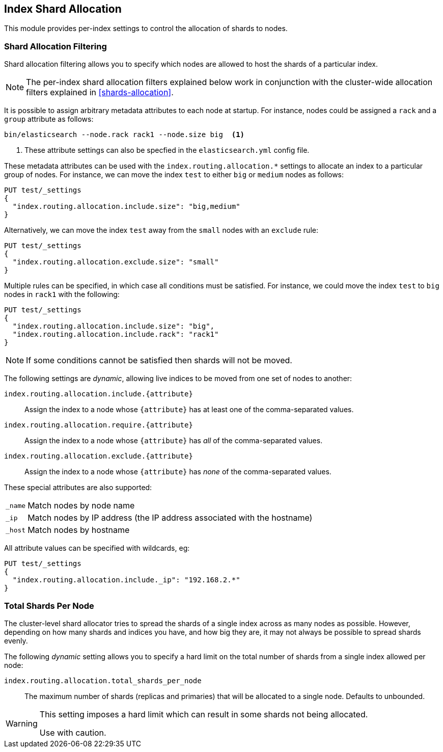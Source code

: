 [[index-modules-allocation]]
== Index Shard Allocation

This module provides per-index settings to control the allocation of shards to
nodes.

[float]
[[shard-allocation-filtering]]
=== Shard Allocation Filtering

Shard allocation filtering allows you to specify which nodes are allowed
to host the shards of a particular index.

NOTE: The per-index shard allocation filters explained below work in
conjunction with the cluster-wide allocation filters explained in
<<shards-allocation>>.

It is possible to assign arbitrary metadata attributes to each node at
startup.  For instance, nodes could be assigned a `rack` and a `group`
attribute as follows:

[source,sh]
------------------------
bin/elasticsearch --node.rack rack1 --node.size big  <1>
------------------------
<1> These attribute settings can also be specfied in the `elasticsearch.yml` config file.

These metadata attributes can be used with the
`index.routing.allocation.*` settings to allocate an index to a particular
group of nodes.  For instance, we can move the index `test` to either `big` or
`medium` nodes as follows:

[source,json]
------------------------
PUT test/_settings
{
  "index.routing.allocation.include.size": "big,medium"
}
------------------------
// AUTOSENSE

Alternatively, we can move the index `test` away from the `small` nodes with
an `exclude` rule:

[source,json]
------------------------
PUT test/_settings
{
  "index.routing.allocation.exclude.size": "small"
}
------------------------
// AUTOSENSE

Multiple rules can be specified, in which case all conditions must be
satisfied.  For instance, we could move the index `test` to `big` nodes in
`rack1` with the following:

[source,json]
------------------------
PUT test/_settings
{
  "index.routing.allocation.include.size": "big",
  "index.routing.allocation.include.rack": "rack1"
}
------------------------
// AUTOSENSE

NOTE: If some conditions cannot be satisfied then shards will not be moved.

The following settings are _dynamic_, allowing live indices to be moved from
one set of nodes to another:

`index.routing.allocation.include.{attribute}`::

    Assign the index to a node whose `{attribute}` has at least one of the
    comma-separated values.

`index.routing.allocation.require.{attribute}`::

    Assign the index to a node whose `{attribute}` has _all_ of the
    comma-separated values.

`index.routing.allocation.exclude.{attribute}`::

    Assign the index to a node whose `{attribute}` has _none_ of the
    comma-separated values.

These special attributes are also supported:

[horizontal]
`_name`::   Match nodes by node name
`_ip`::     Match nodes by IP address (the IP address associated with the hostname)
`_host`::   Match nodes by hostname

All attribute values can be specified with wildcards, eg:

[source,json]
------------------------
PUT test/_settings
{
  "index.routing.allocation.include._ip": "192.168.2.*"
}
------------------------
// AUTOSENSE

[float]
=== Total Shards Per Node

The cluster-level shard allocator tries to spread the shards of a single index
across as many nodes as possible.  However, depending on how many shards and
indices you have, and how big they are, it may not always be possible to spread
shards evenly.

The following _dynamic_ setting allows you to specify a hard limit on the total
number of shards from a single index allowed per node:

`index.routing.allocation.total_shards_per_node`::

    The maximum number of shards (replicas and primaries) that will be
    allocated to a single node.  Defaults to unbounded.

[WARNING]
=======================================
This setting imposes a hard limit which can result in some shards not
being allocated.

Use with caution.
=======================================



